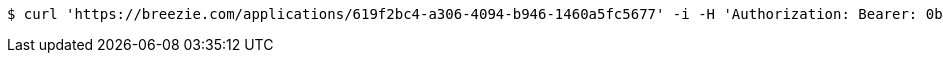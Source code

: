 [source,bash]
----
$ curl 'https://breezie.com/applications/619f2bc4-a306-4094-b946-1460a5fc5677' -i -H 'Authorization: Bearer: 0b79bab50daca910b000d4f1a2b675d604257e42'
----